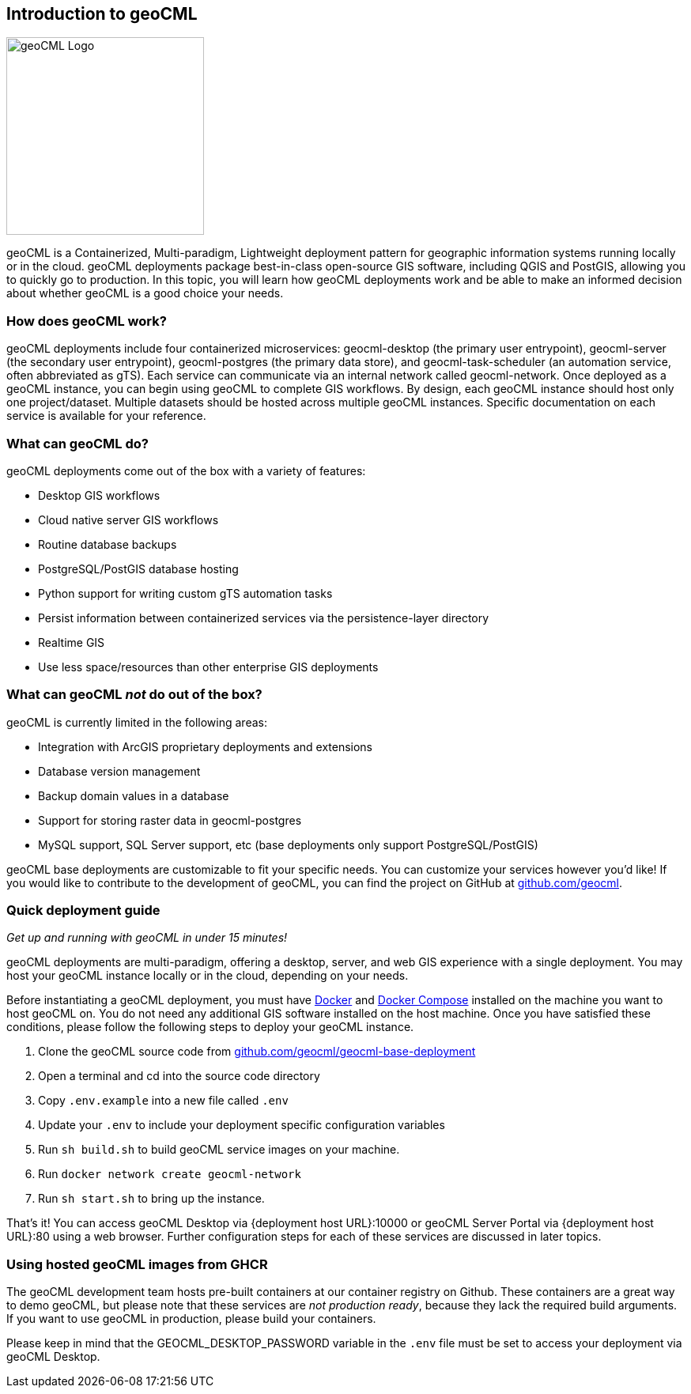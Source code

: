 == Introduction to geoCML

image::geoCML-Logo.png["geoCML Logo", 250, 250]

geoCML is a Containerized, Multi-paradigm, Lightweight deployment pattern for geographic information systems running locally or in the cloud. geoCML deployments package best-in-class open-source GIS software, including QGIS and PostGIS, allowing you to quickly go to production. In this topic, you will learn how geoCML deployments work and be able to make an informed decision about whether geoCML is a good choice your needs.

=== How does geoCML work?

geoCML deployments include four containerized microservices: geocml-desktop (the primary user entrypoint), geocml-server (the secondary user entrypoint), geocml-postgres (the primary data store), and geocml-task-scheduler (an automation service, often abbreviated as gTS). Each service can communicate via an internal network called geocml-network. Once deployed as a geoCML instance, you can begin using geoCML to complete GIS workflows. By design, each geoCML instance should host only one project/dataset. Multiple datasets should be hosted across multiple geoCML instances. Specific documentation on each service is available for your reference.

=== What can geoCML do?

geoCML deployments come out of the box with a variety of features:

- Desktop GIS workflows
- Cloud native server GIS workflows
- Routine database backups
- PostgreSQL/PostGIS database hosting
- Python support for writing custom gTS automation tasks
- Persist information between containerized services via the persistence-layer directory
- Realtime GIS
- Use less space/resources than other enterprise GIS deployments

=== What can geoCML _not_ do out of the box?

geoCML is currently limited in the following areas:

- Integration with ArcGIS proprietary deployments and extensions
- Database version management
- Backup domain values in a database
- Support for storing raster data in geocml-postgres
- MySQL support, SQL Server support, etc (base deployments only support PostgreSQL/PostGIS)

geoCML base deployments are customizable to fit your specific needs. You can customize your services however you'd like! If you would like to contribute to the development of geoCML, you can find the project on GitHub at https://github.com/geocml[github.com/geocml].

=== Quick deployment guide

_Get up and running with geoCML in under 15 minutes!_

geoCML deployments are multi-paradigm, offering a desktop, server, and web GIS experience with a single deployment. You may host your geoCML instance locally or in the cloud, depending on your needs.

Before instantiating a geoCML deployment, you must have https://www.docker.com/[Docker] and https://docs.docker.com/compose/install/[Docker Compose] installed on the machine you want to host geoCML on. You do not need any additional GIS software installed on the host machine. Once you have satisfied these conditions, please follow the following steps to deploy your geoCML instance.

. Clone the geoCML source code from https://github.com/geocml/geocml-base-deployment[github.com/geocml/geocml-base-deployment]
. Open a terminal and cd into the source code directory
. Copy `.env.example` into a new file called `.env`
. Update your `.env` to include your deployment specific configuration variables
. Run `sh build.sh` to build geoCML service images on your machine.
. Run `docker network create geocml-network`
. Run `sh start.sh` to bring up the instance.

That's it! You can access geoCML Desktop via {deployment host URL}:10000 or geoCML Server Portal via {deployment host URL}:80 using a web browser. Further configuration steps for each of these services are discussed in later topics.

=== Using hosted geoCML images from GHCR

The geoCML development team hosts pre-built containers at our container registry on Github. These containers are a great way to demo geoCML, but please note that these services are _not production ready_, because they lack the required build arguments. If you want to use geoCML in production, please build your containers.

Please keep in mind that the GEOCML_DESKTOP_PASSWORD variable in the `.env` file must be set to access your deployment via geoCML Desktop.

